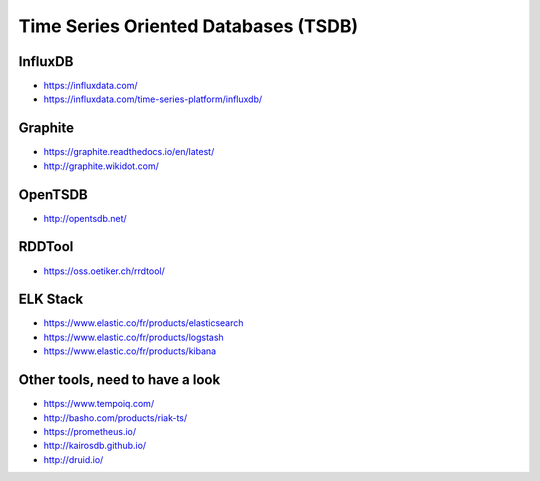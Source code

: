Time Series Oriented Databases (TSDB)
=====================================


InfluxDB
::::::::

* https://influxdata.com/
* https://influxdata.com/time-series-platform/influxdb/

Graphite
::::::::

* https://graphite.readthedocs.io/en/latest/
* http://graphite.wikidot.com/

OpenTSDB
::::::::

* http://opentsdb.net/

RDDTool
:::::::

* https://oss.oetiker.ch/rrdtool/

ELK Stack
:::::::::

* https://www.elastic.co/fr/products/elasticsearch
* https://www.elastic.co/fr/products/logstash
* https://www.elastic.co/fr/products/kibana

Other tools, need to have a look
::::::::::::::::::::::::::::::::

* https://www.tempoiq.com/
* http://basho.com/products/riak-ts/
* https://prometheus.io/
* http://kairosdb.github.io/
* http://druid.io/
